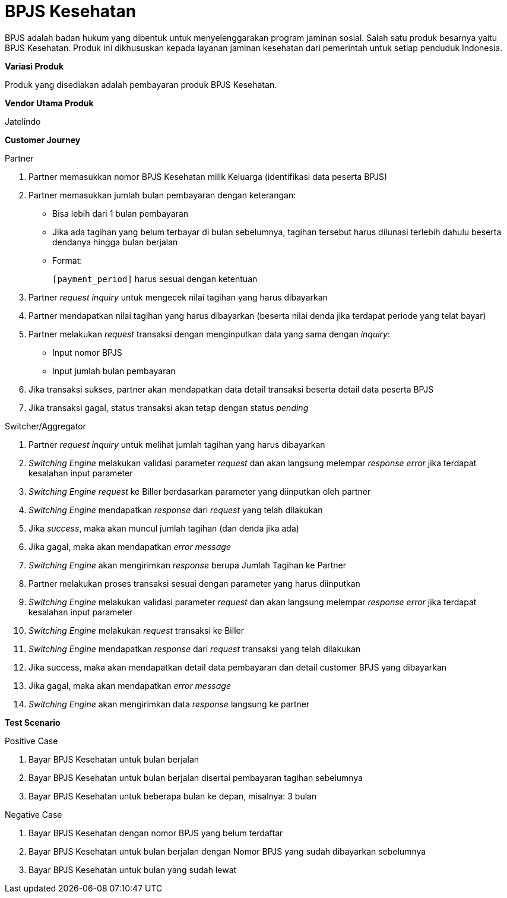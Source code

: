 = BPJS Kesehatan

BPJS adalah badan hukum yang dibentuk untuk menyelenggarakan program jaminan sosial. Salah satu produk besarnya yaitu BPJS Kesehatan. Produk ini dikhususkan kepada layanan jaminan kesehatan dari pemerintah untuk setiap penduduk Indonesia.

*Variasi Produk*

Produk yang disediakan adalah pembayaran produk BPJS Kesehatan.

*Vendor Utama Produk*

Jatelindo

*Customer Journey*

Partner

. Partner memasukkan nomor BPJS Kesehatan milik Keluarga (identifikasi data peserta BPJS)

. Partner memasukkan jumlah bulan pembayaran dengan keterangan:

- Bisa lebih dari 1 bulan pembayaran
- Jika ada tagihan yang belum terbayar di bulan sebelumnya, tagihan tersebut harus dilunasi terlebih dahulu beserta dendanya hingga bulan berjalan
- Format:
+
``[payment_period]`` harus sesuai dengan ketentuan

. Partner _request inquiry_ untuk mengecek nilai tagihan yang harus dibayarkan

. Partner mendapatkan nilai tagihan yang harus dibayarkan (beserta nilai denda jika terdapat periode yang telat bayar)

. Partner melakukan _request_ transaksi dengan menginputkan data yang sama dengan _inquiry_:

- Input nomor BPJS
- Input jumlah bulan pembayaran

. Jika transaksi sukses, partner akan mendapatkan data detail transaksi beserta detail data peserta BPJS

. Jika transaksi gagal, status transaksi akan tetap dengan status _pending_

Switcher/Aggregator

. Partner _request inquiry_ untuk melihat jumlah tagihan yang harus dibayarkan

. _Switching Engine_ melakukan validasi parameter _request_ dan akan langsung melempar _response error_ jika terdapat kesalahan input parameter

. _Switching Engine_ _request_ ke Biller berdasarkan parameter yang diinputkan oleh partner

. _Switching Engine_ mendapatkan _response_ dari _request_ yang telah dilakukan

. Jika _success_, maka akan muncul jumlah tagihan (dan denda jika ada)

. Jika gagal, maka akan mendapatkan _error message_

. _Switching Engine_ akan mengirimkan _response_ berupa Jumlah Tagihan ke Partner

. Partner melakukan proses transaksi sesuai dengan parameter yang harus diinputkan

. _Switching Engine_ melakukan validasi parameter _request_ dan akan langsung melempar _response error_ jika terdapat kesalahan input parameter

. _Switching Engine_ melakukan _request_ transaksi ke Biller

. _Switching Engine_ mendapatkan _response_ dari _request_ transaksi yang telah dilakukan

. Jika success, maka akan mendapatkan detail data pembayaran dan detail customer BPJS yang dibayarkan

. Jika gagal, maka akan mendapatkan _error message_

. _Switching Engine_ akan mengirimkan data _response_ langsung ke partner

*Test Scenario*

Positive Case

. Bayar BPJS Kesehatan untuk bulan berjalan
. Bayar BPJS Kesehatan untuk bulan berjalan disertai pembayaran tagihan sebelumnya
. Bayar BPJS Kesehatan untuk beberapa bulan ke depan, misalnya: 3 bulan

Negative Case

. Bayar BPJS Kesehatan dengan nomor BPJS yang belum terdaftar
. Bayar BPJS Kesehatan untuk bulan berjalan dengan Nomor BPJS yang sudah dibayarkan sebelumnya
. Bayar BPJS Kesehatan untuk bulan yang sudah lewat